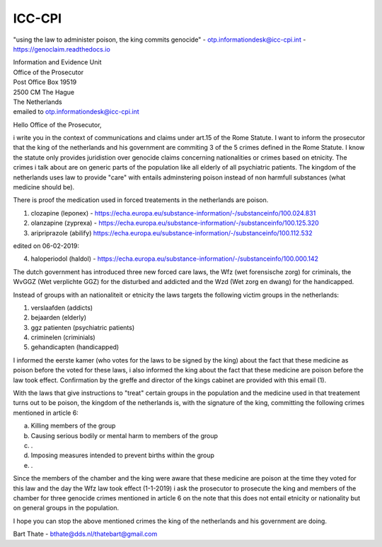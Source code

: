 ICC-CPI
=======

"using the law to administer poison, the king commits genocide" - otp.informationdesk@icc-cpi.int - https://genoclaim.readthedocs.io

| Information and Evidence Unit
| Office of the Prosecutor
| Post Office Box 19519
| 2500 CM The Hague
| The Netherlands

| emailed to otp.informationdesk@icc-cpi.int

Hello Office of the Prosecutor,

i write you in the context of communications and claims under art.15 of the Rome Statute. I want to inform the prosecutor that the king of the netherlands and his government are commiting 3 of the 5 crimes defined in the Rome Statute.
I know the statute only provides juridistion over genocide claims concerning nationalities or crimes based on etnicity. The crimes i talk about are on generic parts of the population like all elderly of all psychiatric patients.
The kingdom of the netherlands uses law to provide "care" with entails adminstering poison instead of non harmfull substances (what medicine should be). 

There is proof the medication used in forced treatements in the netherlands are poison.

1) clozapine (leponex) - https://echa.europa.eu/substance-information/-/substanceinfo/100.024.831
2) olanzapine (zyprexa) - https://echa.europa.eu/substance-information/-/substanceinfo/100.125.320
3) aripriprazole (abilify) https://echa.europa.eu/substance-information/-/substanceinfo/100.112.532

edited on 06-02-2019:

4) haloperiodol (haldol) - https://echa.europa.eu/substance-information/-/substanceinfo/100.000.142

The dutch government has introduced three new forced care laws, the Wfz (wet forensische zorg) for criminals, the WvGGZ (Wet verplichte GGZ) for the disturbed and addicted and the Wzd (Wet zorg en dwang) for the handicapped.

Instead of groups with an nationaliteit or etnicity the laws targets the following victim groups in the netherlands:

1) verslaafden (addicts)
2) bejaarden (elderly)
3) ggz patienten (psychiatric patients)
4) criminelen (criminials)
5) gehandicapten (handicapped)
 
I informed the eerste kamer (who votes for the laws to be signed by the king) about the fact that these medicine as poison before the voted for these laws, i also informed the king about the fact that these medicine are poison before the law took effect.
Confirmation by the greffe and director of the kings cabinet are provided with this email (1).

With the laws that give instructions to "treat" certain groups in the population and the medicine used in that treatement turns out to be poison, the kingdom of the netherlands is, with the signature of the king, committing the following crimes mentioned in article 6:

a) Killing members of the group
b) Causing serious bodily or mental harm to members of the group
c) .
d) Imposing measures intended to prevent births within the group
e) .


Since the members of the chamber and the king were aware that these medicine are poison at the time they voted for this law and the day the Wfz law took effect (1-1-2019) i ask the prosecutor to prosecute 
the king and members of the chamber for three genocide crimes mentioned in article 6 on the note that this does not entail etnicity or nationality but on general groups in the population.

I hope you can stop the above mentioned crimes the king of the netherlands and his government are doing.


Bart Thate - bthate@dds.nl/thatebart@gmail.com

